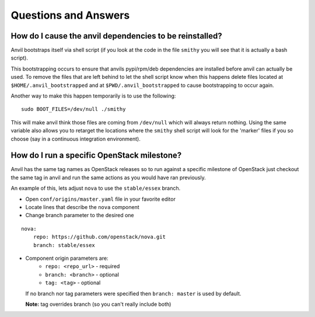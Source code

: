 .. _q-a:

=====================
Questions and Answers
=====================

How do I cause the anvil dependencies to be reinstalled?
--------------------------------------------------------

Anvil bootstraps itself via shell script (if you look at the code
in the file ``smithy`` you will see that it is actually a bash
script).

This bootstrapping occurs to ensure that anvils pypi/rpm/deb
dependencies are installed before anvil can actually be used. 
To remove the files that are left behind to let the shell script
know when this happens delete files located at ``$HOME/.anvil_bootstrapped``
and at ``$PWD/.anvil_bootstrapped`` to cause bootstrapping to occur again.

Another way to make this happen temporarily is to use the following:

::

    sudo BOOT_FILES=/dev/null ./smithy

This will make anvil think those files are coming from ``/dev/null``
which will always return nothing. Using the same variable
also allows you to retarget the locations where the ``smithy``
shell script will look for the 'marker' files if 
you so choose (say in a continuous integration environment).


How do I run a specific OpenStack milestone?
--------------------------------------------

Anvil has the same tag names as OpenStack releases so to
run against a specific milestone of OpenStack just checkout the
same tag in anvil and run the same actions as
you would have ran previously. 

An example of this, lets adjust ``nova`` to use the ``stable/essex`` branch.

- Open ``conf/origins/master.yaml`` file in your favorite editor
- Locate lines that describe the ``nova`` component
- Change branch parameter to the desired one

::

    nova:
        repo: https://github.com/openstack/nova.git
        branch: stable/essex

- Component origin parameters are:
    - ``repo: <repo_url>`` - required
    - ``branch: <branch>`` - optional
    - ``tag: <tag>`` - optional

  If no branch nor tag parameters were specified then ``branch: master`` is used by default.

  **Note:** tag overrides branch (so you can't really include both)
